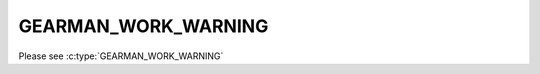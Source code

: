 ====================
GEARMAN_WORK_WARNING
====================

Please see :c:type:`GEARMAN_WORK_WARNING`
